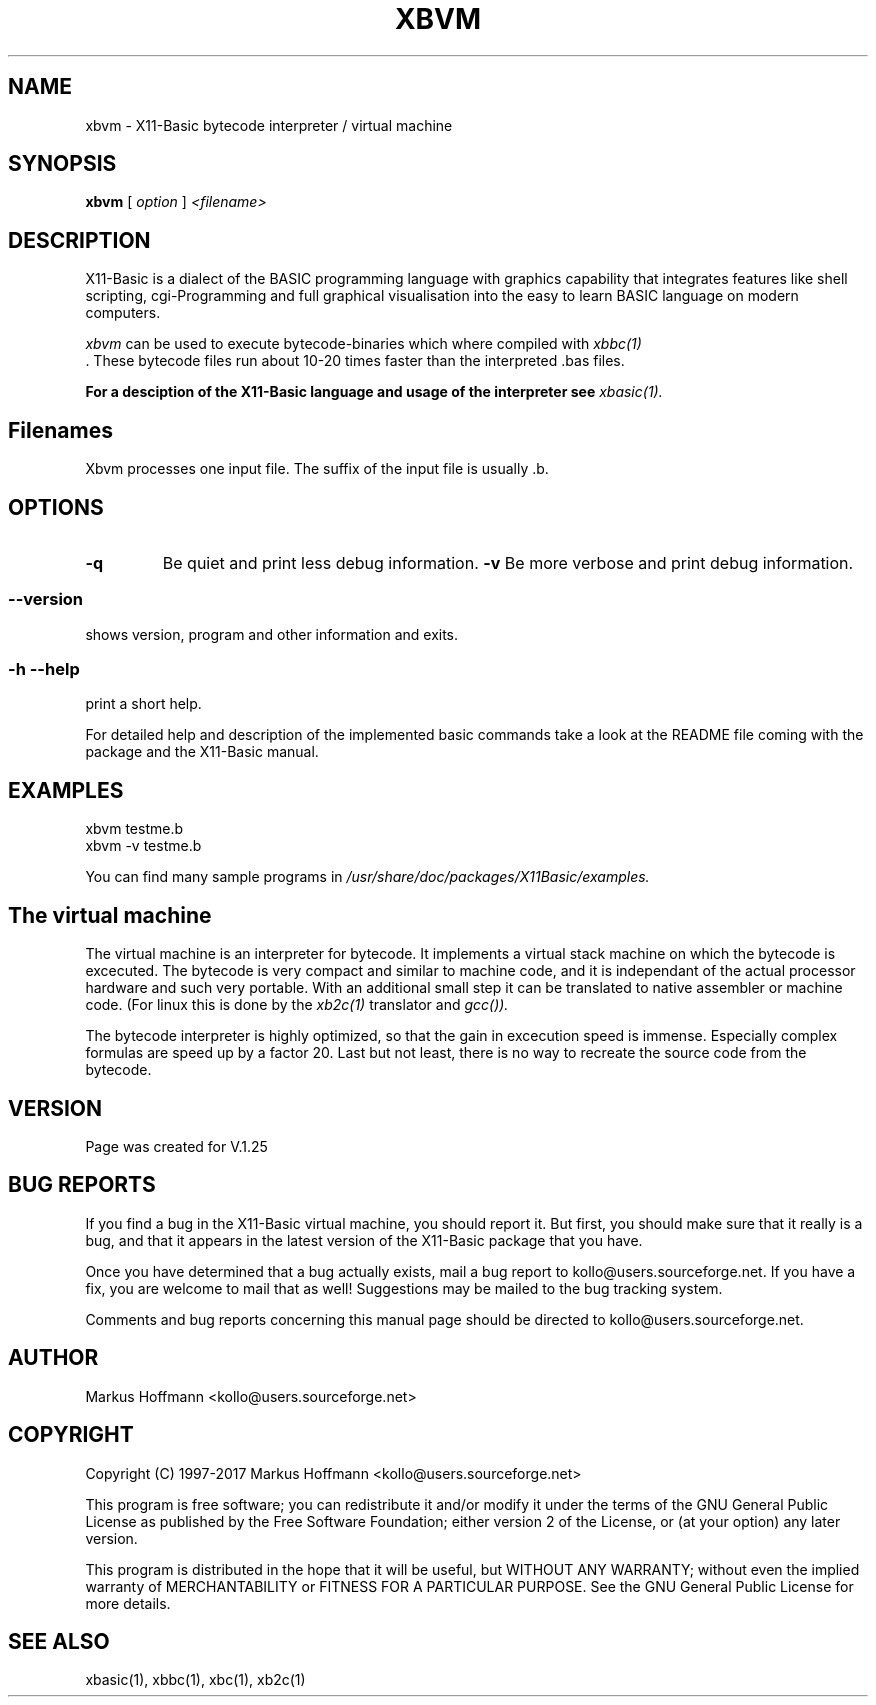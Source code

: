 .TH XBVM 1 04-Jan-2017 "Version 1.25" "X11-Basic Vitual Machine"
.SH NAME
xbvm  \- X11-Basic bytecode interpreter / virtual machine 
.SH SYNOPSIS
.B xbvm
.RI "[ " option " ] " <filename>

.SH DESCRIPTION

X11-Basic is a dialect of the BASIC programming language with graphics
capability that integrates features like shell scripting, cgi-Programming and 
full graphical visualisation into the easy to learn BASIC language on modern 
computers.

.IR xbvm
can be used to execute bytecode-binaries which where compiled with 
.I xbbc(1)
 . These bytecode 
files run about 10-20 times faster than the interpreted .bas files. 

.B For a desciption of the X11-Basic language and usage of the interpreter see
.I xbasic(1).

.SH Filenames

Xbvm processes one input file. The suffix of the input file is usually .b.

.SH OPTIONS
.TP
.BI "\-q "
Be quiet and print less debug information. 
.BI "\-v "
Be more verbose and print debug information. 
.SS \--version
shows version, program and other information and exits.
.SS -h --help
print a short help.

For detailed help and description of the implemented basic commands take a 
look at the README file coming with the package and the X11-Basic manual. 


.SH EXAMPLES
.nf
xbvm testme.b
xbvm -v testme.b
.fi

You can find many sample programs in 
.I /usr/share/doc/packages/X11Basic/examples.

.SH The virtual machine
The virtual machine is an interpreter for bytecode. It implements a virtual 
stack machine on which the bytecode is excecuted. 
The bytecode is very compact  and similar to machine code, and it
is independant of the actual processor hardware and such very portable. With an
additional small step it can be translated to native assembler or machine code.
(For linux this is done by the 
.I xb2c(1) 
translator and 
.I gcc()).

The bytecode interpreter is highly optimized, so that the gain in excecution
speed is immense. Especially complex formulas are speed up by a factor 20. Last
but not least, there is no way to recreate the source code from the bytecode. 

.SH VERSION
Page was created for V.1.25

.SH BUG REPORTS       

If you find a bug in the X11-Basic virtual machine, you should report it. But
first, you should make sure that it really is a bug, and that it appears in
the latest version of the X11-Basic package that you have.

Once you have determined that a bug actually exists, mail a bug report to
kollo@users.sourceforge.net. If you have a fix, you are welcome to mail that
as well! Suggestions may be mailed to the bug tracking system.

Comments and bug reports concerning this manual page should be directed to
kollo@users.sourceforge.net.

.SH AUTHOR
Markus Hoffmann <kollo@users.sourceforge.net>

.SH COPYRIGHT
Copyright (C) 1997-2017 Markus Hoffmann <kollo@users.sourceforge.net>

This program is free software; you can redistribute it and/or modify it under
the terms of the GNU General Public License as published by the Free Software 
Foundation; either version 2 of the License, or (at your option) any later
version.

This program is distributed in the hope that it will be useful, but WITHOUT ANY
WARRANTY; without even the implied warranty of MERCHANTABILITY or FITNESS FOR A
PARTICULAR PURPOSE. See the GNU General Public License for more details.

.SH SEE ALSO
xbasic(1), xbbc(1), xbc(1), xb2c(1)
